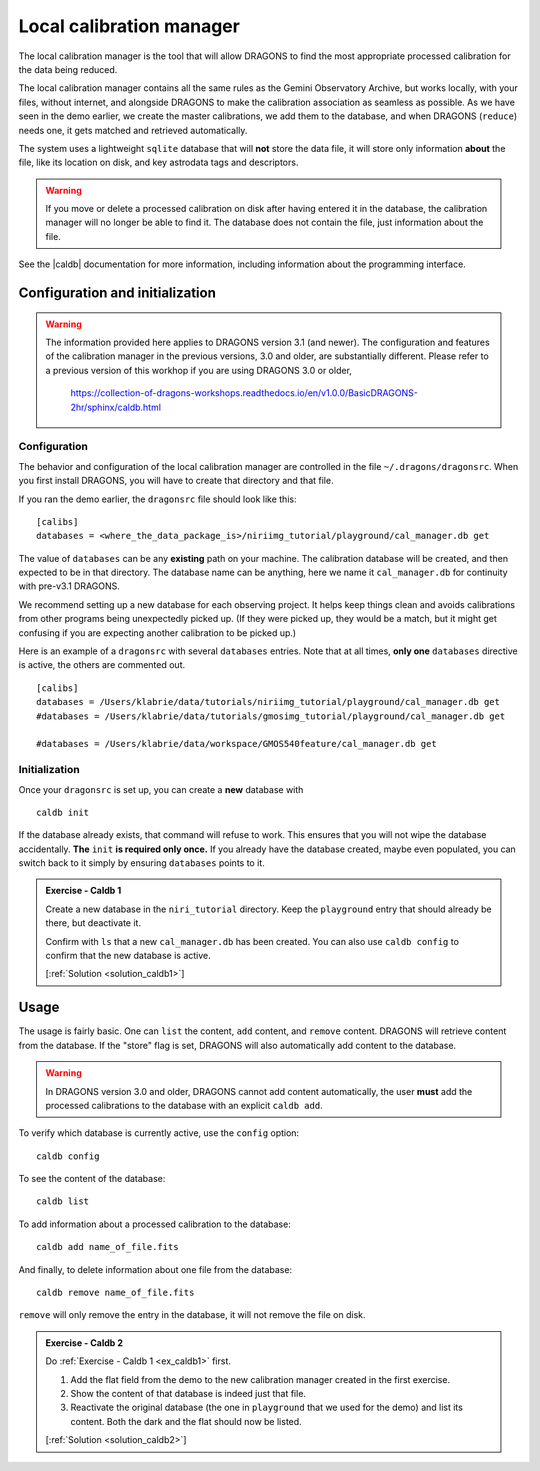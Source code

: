 .. caldb.rst

.. .. include:: DRAGONSlinks.txt

.. before we are too tired, let's tackle this one.

.. _caldb:

*************************
Local calibration manager
*************************

The local calibration manager is the tool that will allow DRAGONS to find the
most appropriate processed calibration for the data being reduced.

The local calibration manager contains all the same rules as the Gemini
Observatory Archive, but works locally, with your files, without internet, and
alongside DRAGONS to make the calibration association as seamless as possible.
As we have seen in the demo earlier, we create the master calibrations, we add
them to the database, and when DRAGONS (``reduce``) needs one, it gets matched
and retrieved automatically.

The system uses a lightweight ``sqlite`` database that will **not** store the
data file, it will store only information **about** the file, like its
location on disk, and key astrodata tags and descriptors.

.. warning::  If you move or delete a processed calibration on disk after
   having entered it in the database, the calibration manager will no longer
   be able to find it.  The database does not contain the file, just information
   about the file.

See the |caldb| documentation for more information, including information about
the programming interface.


Configuration and initialization
================================

.. warning::
   The information provided here applies to DRAGONS
   version 3.1 (and newer).  The configuration and features of the calibration
   manager in the previous versions, 3.0 and older, are substantially different.
   Please refer to a previous version of this workhop if you are using
   DRAGONS 3.0 or older,

     `<https://collection-of-dragons-workshops.readthedocs.io/en/v1.0.0/BasicDRAGONS-2hr/sphinx/caldb.html>`_

Configuration
-------------
The behavior and configuration of the local calibration manager are controlled
in the file ``~/.dragons/dragonsrc``.   When you first install DRAGONS, you
will have to create that directory and that file.

If you ran the demo earlier, the ``dragonsrc`` file should look like this:

::

    [calibs]
    databases = <where_the_data_package_is>/niriimg_tutorial/playground/cal_manager.db get

The value of ``databases`` can be any **existing** path on your machine.  The
calibration database will be created, and then expected to be in that directory.
The database name can be anything, here we name it ``cal_manager.db`` for
continuity with pre-v3.1 DRAGONS.

We recommend setting up a new database for each observing project.  It helps
keep things clean and avoids calibrations from other programs being unexpectedly
picked up.  (If they were picked up, they would be a match, but it might get
confusing if you are expecting another calibration to be picked up.)

Here is an example of a ``dragonsrc`` with several ``databases`` entries.
Note that at all times, **only one** ``databases`` directive is active, the
others are commented out.

::

    [calibs]
    databases = /Users/klabrie/data/tutorials/niriimg_tutorial/playground/cal_manager.db get
    #databases = /Users/klabrie/data/tutorials/gmosimg_tutorial/playground/cal_manager.db get

    #databases = /Users/klabrie/data/workspace/GMOS540feature/cal_manager.db get

Initialization
--------------

Once your ``dragonsrc`` is set up, you can create a **new** database with

::

    caldb init

If the database already exists, that command will refuse to work.  This ensures
that you will not wipe the database accidentally.  **The** ``init`` **is required
only once.**  If you already have the database created, maybe even populated,
you can switch back to it simply by ensuring ``databases`` points to it.

.. _ex_caldb1:

.. admonition:: Exercise - Caldb 1

    Create a new database in the ``niri_tutorial`` directory.  Keep the
    ``playground`` entry that should already be there, but deactivate it.

    Confirm with ``ls`` that a new ``cal_manager.db`` has been created.  You
    can also use ``caldb config`` to confirm that the new database is active.

    [:ref:`Solution <solution_caldb1>`]


Usage
=====

The usage is fairly basic.  One can ``list`` the content, ``add`` content,
and ``remove`` content.   DRAGONS will retrieve content from the database.  If
the "store" flag is set, DRAGONS will also automatically add content to the
database.

.. warning:: In DRAGONS version 3.0 and older, DRAGONS cannot add content
      automatically, the user **must** add the processed calibrations to the
      database with an explicit ``caldb add``.

To verify which database is currently active, use the ``config`` option::

    caldb config

To see the content of the database::

    caldb list

To add information about a processed calibration to the database::

    caldb add name_of_file.fits

And finally, to delete information about one file from the database::

    caldb remove name_of_file.fits

``remove`` will only remove the entry in the database, it will not remove
the file on disk.


.. _ex_caldb2:

.. admonition:: Exercise - Caldb 2

    Do :ref:`Exercise - Caldb 1 <ex_caldb1>` first.

    #. Add the flat field from the demo to the new calibration manager created
       in the first exercise.
    #. Show the content of that database is indeed just that file.
    #. Reactivate the original database (the one in ``playground`` that we used
       for the demo) and list its content.  Both the dark and the flat should
       now be listed.

    [:ref:`Solution <solution_caldb2>`]

